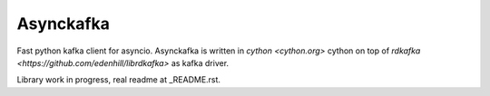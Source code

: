 **********
Asynckafka
**********

Fast python kafka client for asyncio.
Asynckafka is written in `cython <cython.org>` cython on top of
`rdkafka <https://github.com/edenhill/librdkafka>` as kafka driver.

Library work in progress, real readme at _README.rst.
